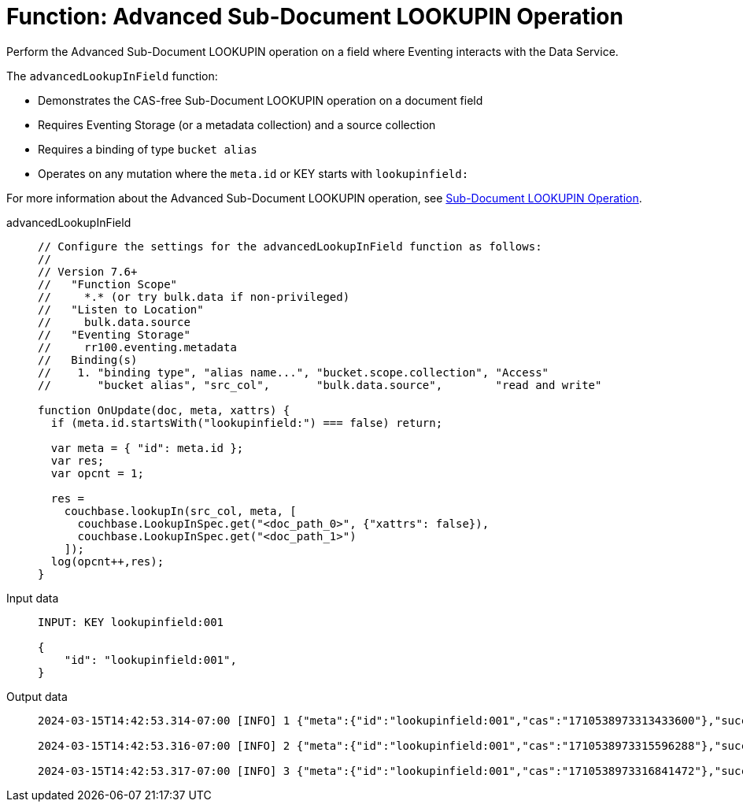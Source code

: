= Function: Advanced Sub-Document LOOKUPIN Operation
:description: pass:q[Perform the Advanced Sub-Document LOOKUPIN operation on a field where Eventing interacts with the Data Service.]
:page-edition: Enterprise Edition
:tabs:

{description}

The `advancedLookupInField` function:

* Demonstrates the CAS-free Sub-Document LOOKUPIN operation on a document field
* Requires Eventing Storage (or a metadata collection) and a source collection
* Requires a binding of type `bucket alias`
* Operates on any mutation where the `meta.id` or KEY starts with `lookupinfield:`

For more information about the Advanced Sub-Document LOOKUPIN operation, see xref:eventing-advanced-keyspace-accessors.adoc#advanced-subdoc-array-op-lookupin[Sub-Document LOOKUPIN Operation].

[{tabs}]
====
advancedLookupInField::
+
--
[source,javascript]
----
// Configure the settings for the advancedLookupInField function as follows:
//
// Version 7.6+
//   "Function Scope"
//     *.* (or try bulk.data if non-privileged)
//   "Listen to Location"
//     bulk.data.source
//   "Eventing Storage"
//     rr100.eventing.metadata
//   Binding(s)
//    1. "binding type", "alias name...", "bucket.scope.collection", "Access"
//       "bucket alias", "src_col",       "bulk.data.source",        "read and write"

function OnUpdate(doc, meta, xattrs) {
  if (meta.id.startsWith("lookupinfield:") === false) return;
  
  var meta = { "id": meta.id };
  var res;
  var opcnt = 1;
  
  res =
    couchbase.lookupIn(src_col, meta, [
      couchbase.LookupInSpec.get("<doc_path_0>", {"xattrs": false}),
      couchbase.LookupInSpec.get("<doc_path_1>")
    ]);
  log(opcnt++,res);
}
----
--

Input data::
+
--
[source,json]
----
INPUT: KEY lookupinfield:001

{
    "id": "lookupinfield:001",
}

----
--

Output data::
+
--
[source,json]
----
2024-03-15T14:42:53.314-07:00 [INFO] 1 {"meta":{"id":"lookupinfield:001","cas":"1710538973313433600"},"success":true} 

2024-03-15T14:42:53.316-07:00 [INFO] 2 {"meta":{"id":"lookupinfield:001","cas":"1710538973315596288"},"success":true} 

2024-03-15T14:42:53.317-07:00 [INFO] 3 {"meta":{"id":"lookupinfield:001","cas":"1710538973316841472"},"success":true} 
----
--
====
